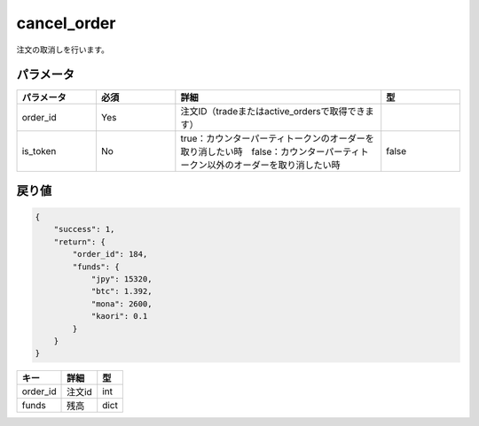 =============================
cancel_order
=============================


注文の取消しを行います。

パラメータ
==============

.. csv-table::
   :header: "パラメータ", "必須", "詳細", "型"
   :widths: 5, 5, 13, 5

   "order_id", "Yes", "注文ID（tradeまたはactive_ordersで取得できます）", "　"
   "is_token", "No", "true：カウンターパーティトークンのオーダーを取り消したい時　false：カウンターパーティトークン以外のオーダーを取り消したい時", "false"


戻り値
==============
.. code-block:: python

    {
        "success": 1,
        "return": {
            "order_id": 184,
            "funds": {
                "jpy": 15320,
                "btc": 1.392,
                "mona": 2600,
                "kaori": 0.1
            }
        }
    }

.. csv-table::
   :header: "キー", "詳細", "型"

   "order_id", "注文id", "int"
   "funds", "残高", "dict"
